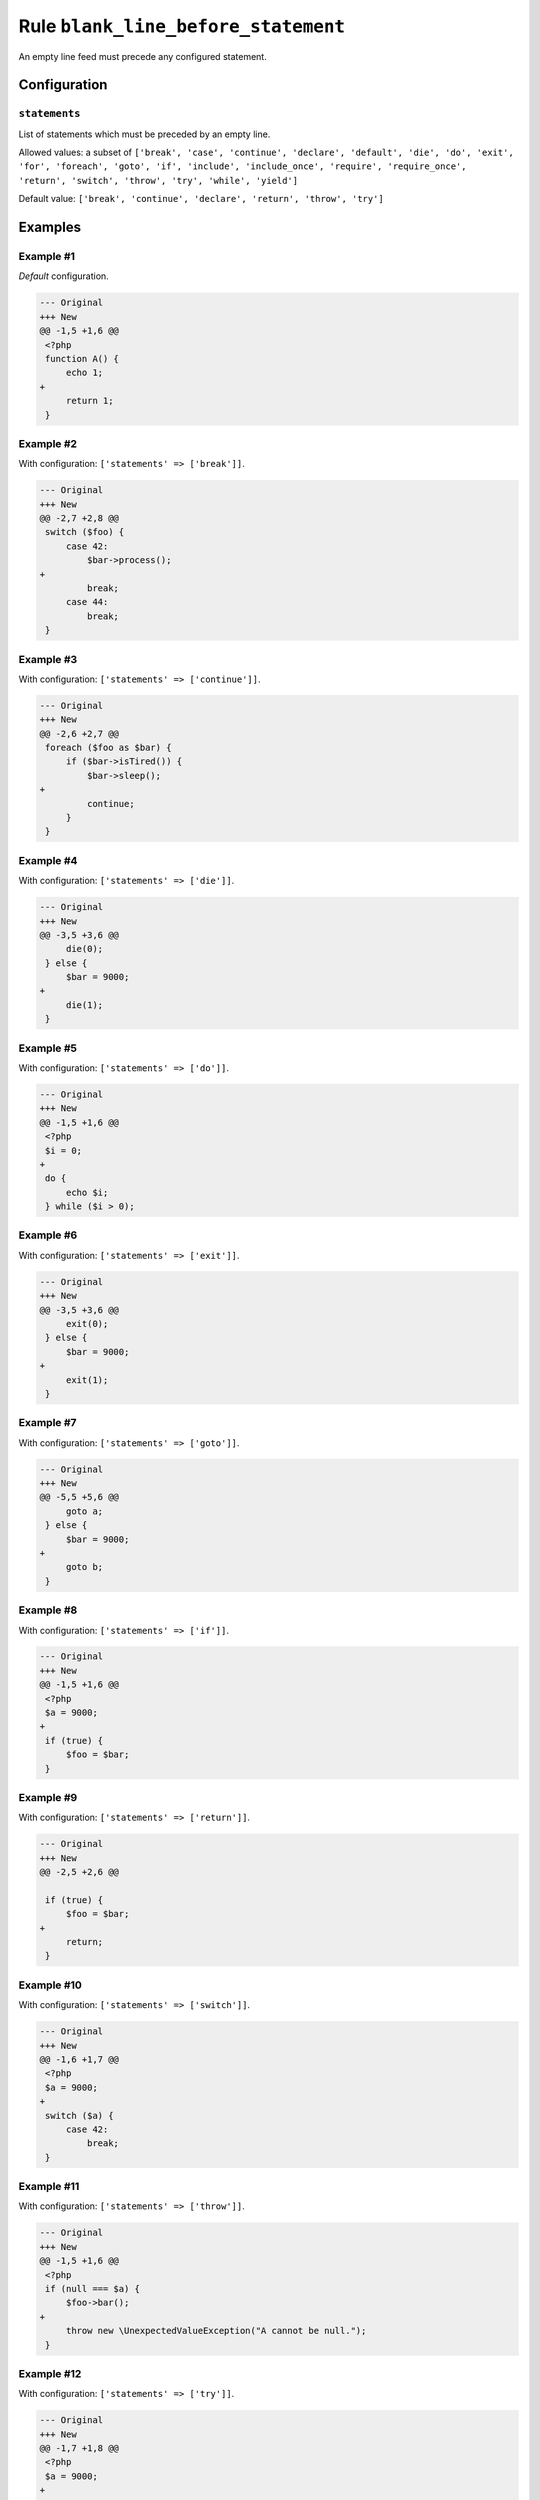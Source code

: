 ====================================
Rule ``blank_line_before_statement``
====================================

An empty line feed must precede any configured statement.

Configuration
-------------

``statements``
~~~~~~~~~~~~~~

List of statements which must be preceded by an empty line.

Allowed values: a subset of ``['break', 'case', 'continue', 'declare', 'default', 'die', 'do', 'exit', 'for', 'foreach', 'goto', 'if', 'include', 'include_once', 'require', 'require_once', 'return', 'switch', 'throw', 'try', 'while', 'yield']``

Default value: ``['break', 'continue', 'declare', 'return', 'throw', 'try']``

Examples
--------

Example #1
~~~~~~~~~~

*Default* configuration.

.. code-block:: diff

   --- Original
   +++ New
   @@ -1,5 +1,6 @@
    <?php
    function A() {
        echo 1;
   +
        return 1;
    }

Example #2
~~~~~~~~~~

With configuration: ``['statements' => ['break']]``.

.. code-block:: diff

   --- Original
   +++ New
   @@ -2,7 +2,8 @@
    switch ($foo) {
        case 42:
            $bar->process();
   +
            break;
        case 44:
            break;
    }

Example #3
~~~~~~~~~~

With configuration: ``['statements' => ['continue']]``.

.. code-block:: diff

   --- Original
   +++ New
   @@ -2,6 +2,7 @@
    foreach ($foo as $bar) {
        if ($bar->isTired()) {
            $bar->sleep();
   +
            continue;
        }
    }

Example #4
~~~~~~~~~~

With configuration: ``['statements' => ['die']]``.

.. code-block:: diff

   --- Original
   +++ New
   @@ -3,5 +3,6 @@
        die(0);
    } else {
        $bar = 9000;
   +
        die(1);
    }

Example #5
~~~~~~~~~~

With configuration: ``['statements' => ['do']]``.

.. code-block:: diff

   --- Original
   +++ New
   @@ -1,5 +1,6 @@
    <?php
    $i = 0;
   +
    do {
        echo $i;
    } while ($i > 0);

Example #6
~~~~~~~~~~

With configuration: ``['statements' => ['exit']]``.

.. code-block:: diff

   --- Original
   +++ New
   @@ -3,5 +3,6 @@
        exit(0);
    } else {
        $bar = 9000;
   +
        exit(1);
    }

Example #7
~~~~~~~~~~

With configuration: ``['statements' => ['goto']]``.

.. code-block:: diff

   --- Original
   +++ New
   @@ -5,5 +5,6 @@
        goto a;
    } else {
        $bar = 9000;
   +
        goto b;
    }

Example #8
~~~~~~~~~~

With configuration: ``['statements' => ['if']]``.

.. code-block:: diff

   --- Original
   +++ New
   @@ -1,5 +1,6 @@
    <?php
    $a = 9000;
   +
    if (true) {
        $foo = $bar;
    }

Example #9
~~~~~~~~~~

With configuration: ``['statements' => ['return']]``.

.. code-block:: diff

   --- Original
   +++ New
   @@ -2,5 +2,6 @@

    if (true) {
        $foo = $bar;
   +
        return;
    }

Example #10
~~~~~~~~~~~

With configuration: ``['statements' => ['switch']]``.

.. code-block:: diff

   --- Original
   +++ New
   @@ -1,6 +1,7 @@
    <?php
    $a = 9000;
   +
    switch ($a) {
        case 42:
            break;
    }

Example #11
~~~~~~~~~~~

With configuration: ``['statements' => ['throw']]``.

.. code-block:: diff

   --- Original
   +++ New
   @@ -1,5 +1,6 @@
    <?php
    if (null === $a) {
        $foo->bar();
   +
        throw new \UnexpectedValueException("A cannot be null.");
    }

Example #12
~~~~~~~~~~~

With configuration: ``['statements' => ['try']]``.

.. code-block:: diff

   --- Original
   +++ New
   @@ -1,7 +1,8 @@
    <?php
    $a = 9000;
   +
    try {
        $foo->bar();
    } catch (\Exception $exception) {
        $a = -1;
    }

Example #13
~~~~~~~~~~~

With configuration: ``['statements' => ['yield']]``.

.. code-block:: diff

   --- Original
   +++ New
   @@ -2,5 +2,6 @@

    if (true) {
        $foo = $bar;
   +
        yield $foo;
    }

Rule sets
---------

The rule is part of the following rule sets:

@Symfony
  Using the ``@Symfony`` rule set will enable the ``blank_line_before_statement`` rule with the config below:

  ``['statements' => ['return']]``

@PhpCsFixer
  Using the ``@PhpCsFixer`` rule set will enable the ``blank_line_before_statement`` rule with the default config.
